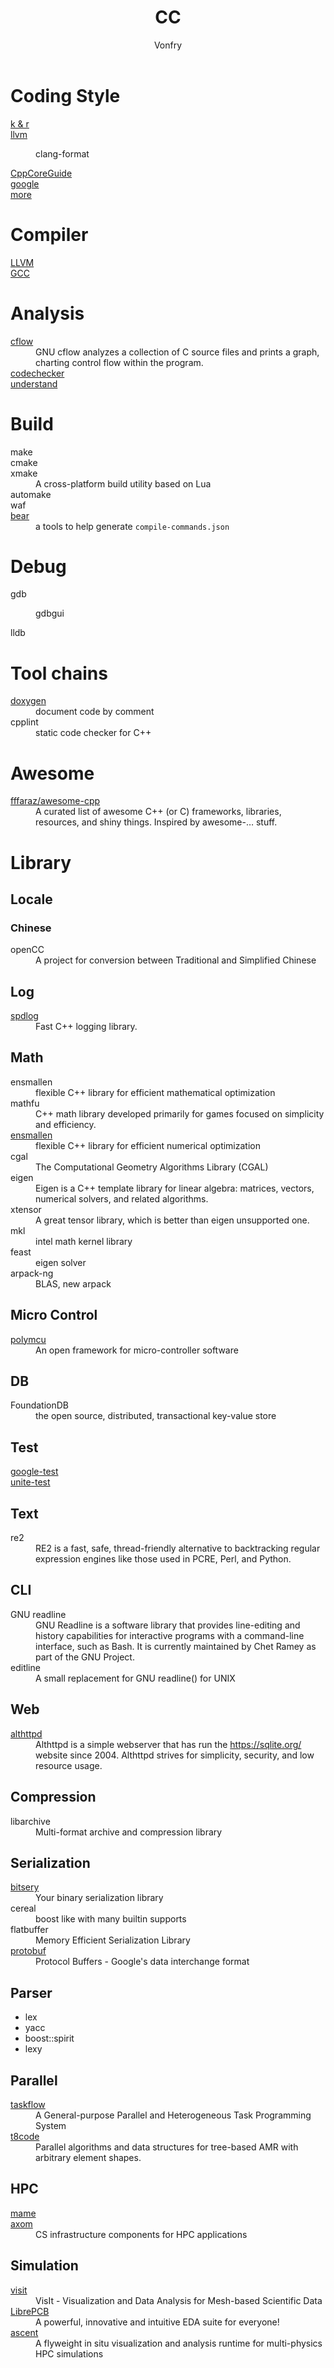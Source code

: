 :PROPERTIES:
:ID:       b580ca5e-b3eb-4177-a8e3-d083aebc82a7
:END:
#+TITLE: CC
#+AUTHOR: Vonfry

* Coding Style
  :PROPERTIES:
  :ID:       709b4a47-ca44-4030-8547-d1897fac84b5
  :END:
  - [[https://www.kernel.org/doc/Documentation/process/coding-style.rst][k & r]] ::
  - [[http://llvm.org/docs/CodingStandards.html][llvm]] ::
    - clang-format ::
  - [[https://github.com/isocpp/CppCoreGuidelines][CppCoreGuide]] ::
  - [[https://google.github.io/styleguide/cppguide.html][google]] ::
  - [[https://github.com/kciter/awesome-style-guide#cpp][more]] ::

* Compiler
  :PROPERTIES:
  :ID:       001a0945-b1f3-4af8-bc52-0167f8dd2f86
  :END:
  - [[https://llvm.org/][LLVM]] ::
  - [[https://gcc.gnu.org/][GCC]] ::

* Analysis
  :PROPERTIES:
  :ID:       1db23e73-09d6-4522-87f0-f3b5545e44cb
  :END:
  - [[https://www.gnu.org/software/cflow/][cflow]] :: GNU cflow analyzes a collection of C source files and prints a
    graph, charting control flow within the program.
  - [[https://github.com/Ericsson/codechecker][codechecker]] ::
  - [[https://scitools.com/][understand]] ::

* Build
  :PROPERTIES:
  :ID:       d435c4fa-b5d4-4185-a123-895deb05f4fe
  :END:
  - make ::
  - cmake ::
  - xmake :: A cross-platform build utility based on Lua
  - automake ::
  - waf ::
  - [[https://github.com/rizsotto/Bear][bear]] :: a tools to help generate ~compile-commands.json~

* Debug
  :PROPERTIES:
  :ID:       74edb58f-264a-49ed-8816-4d293478d8bb
  :END:
  - gdb ::
    - gdbgui ::
  - lldb ::
* Tool chains
  :PROPERTIES:
  :ID:       41635687-4d66-4814-aced-a490e85a57a3
  :END:
  - [[https://github.com/doxygen/doxygen][doxygen]] :: document code by comment
  - cpplint :: static code checker for C++

* Awesome
  :PROPERTIES:
  :ID:       3265159b-b8d8-471f-bf07-ae893f6322ee
  :END:
  - [[https://github.com/fffaraz/awesome-cpp][fffaraz/awesome-cpp]] :: A curated list of awesome C++ (or C) frameworks,
    libraries, resources, and shiny things. Inspired by awesome-... stuff.

* Library
  :PROPERTIES:
  :ID:       23915c9c-4979-41c2-bd4d-d7babcd2c70c
  :END:
** Locale
   :PROPERTIES:
   :ID:       a673e0e6-7d55-41a7-8960-629d747060f6
   :END:
*** Chinese
    - openCC :: A project for conversion between Traditional and Simplified
      Chinese
** Log
   :PROPERTIES:
   :ID:       3bfd0c26-6f6e-4a94-afe3-4cfdfab4c47f
   :END:
   - [[https://github.com/gabime/spdlog][spdlog]] :: Fast C++ logging library.
** Math
   :PROPERTIES:
   :ID:       7455b25c-e832-4974-bca2-4f6c756cd2dc
   :END:
   - ensmallen :: flexible C++ library for efficient mathematical optimization
   - mathfu :: C++ math library developed primarily for games focused on simplicity and efficiency.
   - [[http://ensmallen.org/docs.html][ensmallen]] :: flexible C++ library for efficient numerical optimization
   - cgal :: The Computational Geometry Algorithms Library (CGAL)
   - eigen :: Eigen is a C++ template library for linear algebra: matrices,
     vectors, numerical solvers, and related algorithms.
   - xtensor :: A great tensor library, which is better than eigen unsupported
     one.
   - mkl :: intel math kernel library
   - feast :: eigen solver
   - arpack-ng :: BLAS, new arpack
** Micro Control
   :PROPERTIES:
   :ID:       5579ddfb-686b-4ce6-a962-570883c7b5a7
   :END:
  - [[https://github.com/labapart/polymcu][polymcu]] :: An open framework for micro-controller software
** DB
   :PROPERTIES:
   :ID:       29da8a7a-73b0-41e1-8009-085e473c3b39
   :END:
   - FoundationDB :: the open source, distributed, transactional key-value store
** Test
   :PROPERTIES:
   :ID:       9c7d8f4f-dfb6-4b73-a6e3-2c0333ee14ea
   :END:
   - [[https://github.com/google/googletest][google-test]] ::
   - [[https://github.com/unittest-cpp/unittest-cpp][unite-test]] ::
** Text
   :PROPERTIES:
   :ID:       cc653908-db37-427f-b3d4-d75f925ae791
   :END:
   - re2 :: RE2 is a fast, safe, thread-friendly alternative to backtracking
     regular expression engines like those used in PCRE, Perl, and Python.

** CLI
   - GNU readline :: GNU Readline is a software library that provides
     line-editing and history capabilities for interactive programs with a
     command-line interface, such as Bash. It is currently maintained by Chet
     Ramey as part of the GNU Project.
   - editline :: A small replacement for GNU readline() for UNIX

** Web
   - [[https://sqlite.org/althttpd/doc/trunk/althttpd.md][althttpd]] :: Althttpd is a simple webserver that has run the https://sqlite.org/ website since 2004. Althttpd strives for simplicity, security, and low resource usage.

** Compression
   - libarchive :: Multi-format archive and compression library

** Serialization
   - [[https://github.com/fraillt/bitsery][bitsery]] :: Your binary serialization library
   - cereal :: boost like with many builtin supports
   - flatbuffer :: Memory Efficient Serialization Library
   - [[https://github.com/protocolbuffers/protobuf][protobuf]] :: Protocol Buffers - Google's data interchange format

** Parser
   - lex
   - yacc
   - boost::spirit
   - lexy


** Parallel
   :PROPERTIES:
   :ID:       6d7f980c-c0ce-4d02-99b9-fbac75a8b92c
   :END:
   - [[https://github.com/taskflow/taskflow][taskflow]] :: A General-purpose Parallel and Heterogeneous Task Programming System
   - [[https://github.com/DLR-AMR/t8code][t8code]] :: Parallel algorithms and data structures for tree-based AMR with
     arbitrary element shapes.

** HPC
   :PROPERTIES:
   :ID:       b9953347-1840-492e-a755-68b920d91a72
   :END:
   - [[https://github.com/mamedev/mame][mame]] ::
   - [[https://github.com/LLNL/axom][axom]] :: CS infrastructure components for HPC applications
** Simulation
   :PROPERTIES:
   :ID:       285c6f9b-6026-46ce-85f3-b4053149fa18
   :END:
   - [[https://github.com/visit-dav/visit][visit]] :: VisIt - Visualization and Data Analysis for Mesh-based Scientific
     Data
   - [[https://github.com/LibrePCB/LibrePCB][LibrePCB]] :: A powerful, innovative and intuitive EDA suite for everyone!
   - [[https://github.com/Alpine-DAV/ascent][ascent]] :: A flyweight in situ visualization and analysis runtime for
     multi-physics HPC simulations
